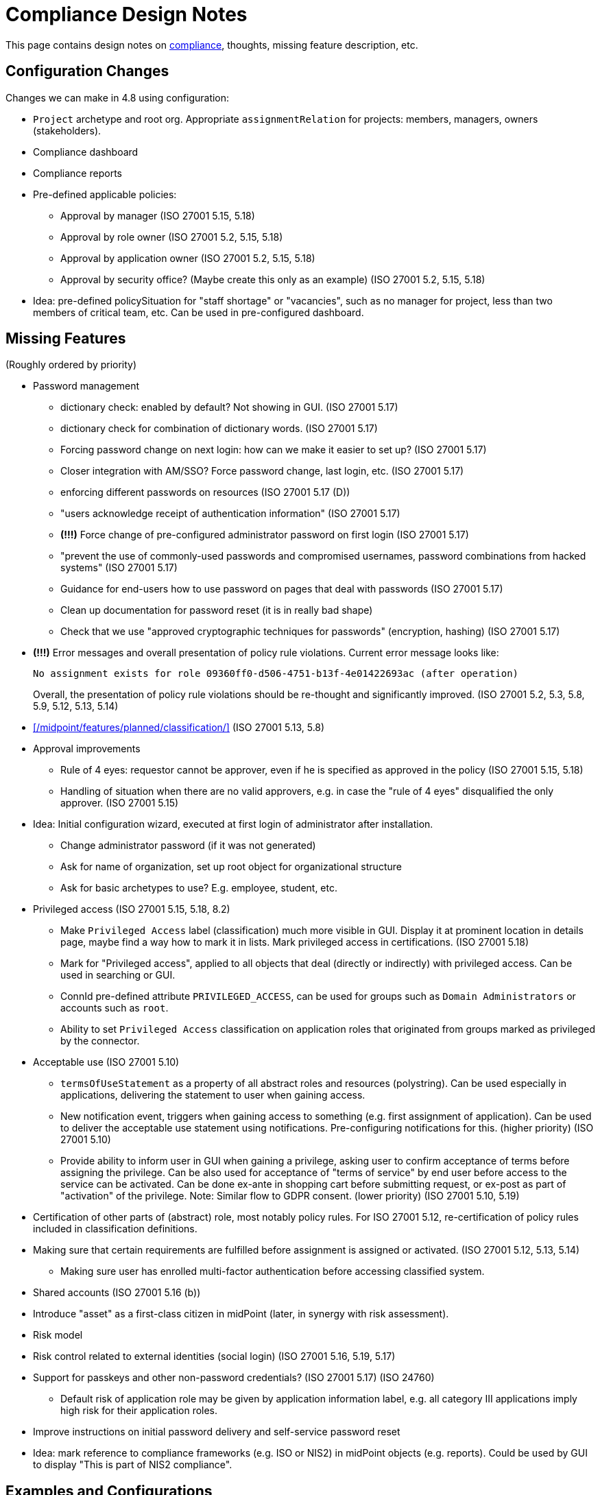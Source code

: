 = Compliance Design Notes
:page-nav-title: Compliance
:page-toc: top

This page contains design notes on xref:/midpoint/compliance[compliance], thoughts, missing feature description, etc.

== Configuration Changes

Changes we can make in 4.8 using configuration:

* `Project` archetype and root org.
Appropriate `assignmentRelation` for projects: members, managers, owners (stakeholders).

* Compliance dashboard

* Compliance reports

* Pre-defined applicable policies:

** Approval by manager (ISO 27001 5.15, 5.18)

** Approval by role owner (ISO 27001 5.2, 5.15, 5.18)

** Approval by application owner (ISO 27001 5.2, 5.15, 5.18)

** Approval by security office? (Maybe create this only as an example) (ISO 27001 5.2, 5.15, 5.18)

* Idea: pre-defined policySituation for "staff shortage" or "vacancies", such as no manager for project, less than two members of critical team, etc.
Can be used in pre-configured dashboard.

== Missing Features

(Roughly ordered by priority)

* Password management

** dictionary check: enabled by default? Not showing in GUI. (ISO 27001 5.17)

** dictionary check for combination of dictionary words. (ISO 27001 5.17)

** Forcing password change on next login: how can we make it easier to set up? (ISO 27001 5.17)

** Closer integration with AM/SSO? Force password change, last login, etc. (ISO 27001 5.17)

** enforcing different passwords on resources (ISO 27001 5.17 (D))

** "users acknowledge receipt of authentication information" (ISO 27001 5.17)

** [red]*(!!!)* Force change of pre-configured administrator password on first login (ISO 27001 5.17)

** "prevent the use of commonly-used passwords and compromised usernames, password combinations from hacked systems" (ISO 27001 5.17)

** Guidance for end-users how to use password on pages that deal with passwords (ISO 27001 5.17)

** Clean up documentation for password reset (it is in really bad shape)

** Check that we use "approved cryptographic techniques for passwords" (encryption, hashing) (ISO 27001 5.17)

* [red]*(!!!)* Error messages and overall presentation of policy rule violations.
Current error message looks like:
+
`No assignment exists for role 09360ff0-d506-4751-b13f-4e01422693ac (after operation)`
+
Overall, the presentation of policy rule violations should be re-thought and significantly improved.
(ISO 27001 5.2, 5.3, 5.8, 5.9, 5.12, 5.13, 5.14)


* xref:/midpoint/features/planned/classification/[] (ISO 27001 5.13, 5.8)


* Approval improvements

** Rule of 4 eyes: requestor cannot be approver, even if he is specified as approved in the policy (ISO 27001 5.15, 5.18)

** Handling of situation when there are no valid approvers, e.g. in case the "rule of 4 eyes" disqualified the only approver.  (ISO 27001 5.15)


* Idea: Initial configuration wizard, executed at first login of administrator after installation.

** Change administrator password (if it was not generated)

** Ask for name of organization, set up root object for organizational structure

** Ask for basic archetypes to use? E.g. employee, student, etc.


* Privileged access (ISO 27001 5.15, 5.18, 8.2)

** Make `Privileged Access` label (classification) much more visible in GUI.
Display it at prominent location in details page, maybe find a way how to mark it in lists.
Mark privileged access in certifications. (ISO 27001 5.18)

** Mark for "Privileged access", applied to all objects that deal (directly or indirectly) with privileged access.
Can be used in searching or GUI.

** ConnId pre-defined attribute `PRIVILEGED_ACCESS`, can be used for groups such as `Domain Administrators` or accounts such as `root`.

** Ability to set `Privileged Access` classification on application roles that originated from groups marked as privileged by the connector.


* Acceptable use (ISO 27001 5.10)

** `termsOfUseStatement` as a property of all abstract roles and resources (polystring).
Can be used especially in applications, delivering the statement to user when gaining access.

** New notification event, triggers when gaining access to something (e.g. first assignment of application).
Can be used to deliver the acceptable use statement using notifications.
Pre-configuring notifications for this.
(higher priority) (ISO 27001 5.10)

** Provide ability to inform user in GUI when gaining a privilege, asking user to confirm acceptance of terms before assigning the privilege.
Can be also used for acceptance of "terms of service" by end user before access to the service can be activated.
Can be done ex-ante in shopping cart before submitting request, or ex-post as part of "activation" of the privilege.
Note: Similar flow to GDPR consent.
(lower priority) (ISO 27001 5.10, 5.19)


* Certification of other parts of (abstract) role, most notably policy rules.
For ISO 27001 5.12, re-certification of policy rules included in classification definitions.


* Making sure that certain requirements are fulfilled before assignment is assigned or activated. (ISO 27001 5.12, 5.13, 5.14)

** Making sure user has enrolled multi-factor authentication before accessing classified system.


* Shared accounts (ISO 27001 5.16 (b))


* Introduce "asset" as a first-class citizen in midPoint (later, in synergy with risk assessment).


* Risk model


* Risk control related to external identities (social login) (ISO 27001 5.16, 5.19, 5.17)


* Support for passkeys and other non-password credentials? (ISO 27001 5.17) (ISO 24760)

** Default risk of application role may be given by application information label, e.g. all category III applications imply high risk for their application roles.


* Improve instructions on initial password delivery and self-service password reset


* Idea: mark reference to compliance frameworks (e.g. ISO or NIS2) in midPoint objects (e.g. reports).
Could be used by GUI to display "This is part of NIS2 compliance".


== Examples and Configurations

Examples and configuration recommendations that we need to prepare:

[%autowidth]
|===
| Name | Description | Controls | Status

| Policies for information security
| How can midPoint reports help with preparing of security policies?
All policies, all special cases (exceptions), all policy violations, access included in/from roles, ...
| ISO 27001 5.1
| Requirements not clear

| Application and role governance
| Setting up role owners, application owners, security office team.
Using pre-defined "applicable polies" to set up approval.
Setting up basic orgstruct, setting up approval by manager.
Set up certification campaigns, considering role/application owners and managers.
Use minAssignees policy rule to mark roles that are not assigned to anyone, e.g. in case that we have no auditor, or we have less two members of security team (no peer redundancy).

Overlap with "Application/asset management", should we merge?
| ISO 27001 5.2, 5.15, 5.18
| Requirements quite clear

| SoD policy enforcement
| Setting up SoD policy rules, applying gradual enforcement: do not enforce, just report, clean up violations, finally go for full enforcement.
Use dashboard to monitor progress.
| ISO 27001 5.3
| Requirements clear

| Project management
| Use pre-defined archetype and org root to create a project, assign manager, assign members, specify access rights for manager and members.
Authorizations for project manager to modify project (maybe members).
Set up AD project groups.
Set general policy for all projects at the archetype level, e.g. setting policySituation for all projects that do not have a manager.
Include information classification.

See also "Automatic management of access rights".
| ISO 27001 5.8, 5.12, 5.13, 5.14
| Requirements somehow clear, need more work

| Application/asset management
| Setting up application inventory, specifying owners and classifications for applications.
Use dashboard to find applications/roles without owners/classifications.

Overlap with "Application and role governance", should we merge?
Should we specialize this example for use of dashboards?
| ISO 27001 5.9
| Requirements not clear

| Audit log analysis
| Use audit log viewer and object history to find access rights of a person in the past?
| ISO 27001 5.10
| Requirements not clear

| Information classification
| xref:/midpoint/reference/roles-policies/classification/[]

Improvements: external access (5.14), include the clearance in archetype+NDA, certification
| ISO 27001 5.12, 5.13, 5.14
| Done, needs improvement (xref:/midpoint/features/planned/classification/[])

| Delegated business role maintenance
| Delegate creation and maintenance of business roles to business users, using role wizard.
Use "applicable policies" to set up access-and-approval scheme.
Use pre-congifured policies for app-owner and role-owner approval, setup of approval by manager.

Overlap with "Application and role governance", should we merge?
| ISO 27001 5.15, 5.18
| Requirements not clear yet

| Incident response
| Manually deactivate a user, e.g. after he was fired.
We do it manually, because HR recon is slow.
Containment phase: disable access to suspected users.
Analysis: list all users of particular vulnerable application.
Force password change for a large number of users.
Incident information: send notification to all affected users.
| ISO 27001 5.17, 5.18, 5.25, 5.26
| Requirements not clear yet

| Automatic management of access rights
| Inducement from orgstruct, role autoassignment, org template autoassignment.
Reuse parts of the book.
| ISO 27001 5.8, 5.18
| Requirements quite clear

| Orgstruct automation
| Inducement from orgstruct.
Micro-certification on orgstruct membership change.
| ISO 27001 5.18
| Requirements incomplete, need to add more

|===

Fit into some scenarios:

* Deliver "welcome" message for new users, including information about policies and acceptable use.
Deliver especially to external e-mail addresses (suppliers, contractors). (ISO 27001 5.10, 5.19)

* Deliver "acceptable use" statement to user when account is created on a system (notifications). (ISO 27001 5.10)

More ideas:

* Managing privileged access: using the "Privileged access" classification

* Classifications based on TLP protocol

* SANS classification scheme

* Concrete and complete examples on password management, including initial password delivery and self-service password reset

== Reports and Dashboards

* All policies (ISO 27001 5.1)

* All policy violations (ISO 27001 5.1)

* All special cases (approved exceptions from policy rules) (ISO 27001 5.1?, 5.2)

* SoD policies: all roles with SoD exclusions. All SoD policy rules. Nice to have: all roles that are subject to SoD policy rules (even indirectly). (ISO 27001 5.3)

* SoD violations (ISO 27001 5.3)

* SoD exceptions (approved violations) (ISO 27001 5.3)

* Roles without owners.
Application roles without owners.
Business roles without owners.
Etc. (ISO 27001 5.2)

* Applications without owners. (ISO 27001 5.2, 5.9)

* Applications without classification. (ISO 27001 5.9, 5.12, 5.13, 5.14)

* Requestable roles without approvers. (ISO 27001 5.2, 5.15, 5.18)

* Active projects without managers (ISO 27001 5.8)

* Staff shortage (dashboard): projects and teams with vacancies at important positions.

* Orphaned accounts (ISO 27001 5.16)

* Active users (dashboard only?) (ISO 27001 5.16)

* Archived users (dashboard only?) (ISO 27001 5.16)

* Dormant users / sleepers (users without any privileges) (ISO 27001 5.16)

* Temporarily inactive users (exclude archived users) (ISO 27001 5.16)

* "Standing privilege" - manual assignments, including access request (ISO 27001 5.15, 5.18)

* Privilege assignments to review - manual assignments that were not certified recently (ISO 27001 5.18)

RBAC

* Number of roles by type (ISO 27001 5.1, 5.15, 5.18)

* Access included in roles (%) (ISO 27001 5.1, 5.15, 5.18)

* Identities with access from roles (%) (ISO 27001 5.1, 5.15, 5.18)

* Unused roles (roles without active assignment) (ISO 27001 5.1, 5.15, 5.18)

* Idea: some role hierarchy metric? How many roles are included in other roles?

Audit

* All accounts created/deleted on resource (ISO 27001 5.10, 5.16, 5.18)

* Roles assigned/unsassigned, automatically/manually (ISO 27001 5.10, 5.16, 5.18)

Later:

* High-risk roles

* High-risk users

Usage:

* Application that were not used recently.

* Vastly over-provisioned applications.
Applications that are used only by a small fraction of users that have access to them.


NOTE: "Without owner" should really mean "without active owner".
Only active users should be considered valid owners.

== Misc and Notes

* "License management" as formal feature? (ISO 27001 5.11)

* Should we pre-configure top-level org "Suppliers", to allow creating of supplier organization entries? (ISO 27001 5.19)

* Running an action for all users of an application, e.g. notifying them about an incident, forcing them to change passwords.

* Feature idea: self-certification.
User has to certify its own assignments.
User has to confirm that he still needs the privilege.
Maybe as a "zero" stage of regular certification?
+
Important: do not update certification timestamp in this case (or use separate timestamp).
This is not a formal certification, it is just a way to informally clean-up access.

* ISO 27001 is often referencing "assets", which in our parlance refers to application.
This makes the policies quite application-centric, rather than role-centric.
E.g. approval by application owners, rather than role owner.

== Work Done So Far

* xref:/midpoint/reference/roles-policies/classification/[]

== Docs Improvements

* xref:/midpoint/features/planned/compliance/[] (old page, needs update)

* Link features to IGA capabilities

* ISO27001 controls: show "Implementation plan" section (when we are ready)

* Link ISO27001 controls to IGA capabilities?

* Show ISO27001 control category, type (e.g. #preventive), concepts and other attributes?
Is it legal? (copyright)

* Highlight ISO27001 controls that are closely related to IGA (capability==#Identity_and_ac-
cess_management?)

== Open Questions

* New abstract role subtype "Policy"?

* How to determine classification of a role from classifications of sub-roles and applications?
Similar mechanism should be used to determine risk levels.

* How to make "SoD policy" report?

* Licence management as a feature? (ISO 27001 5.11)
What do we need to do? License archetype?

* Certification for classifications: replacing assignment of classification, instead of removing it?

